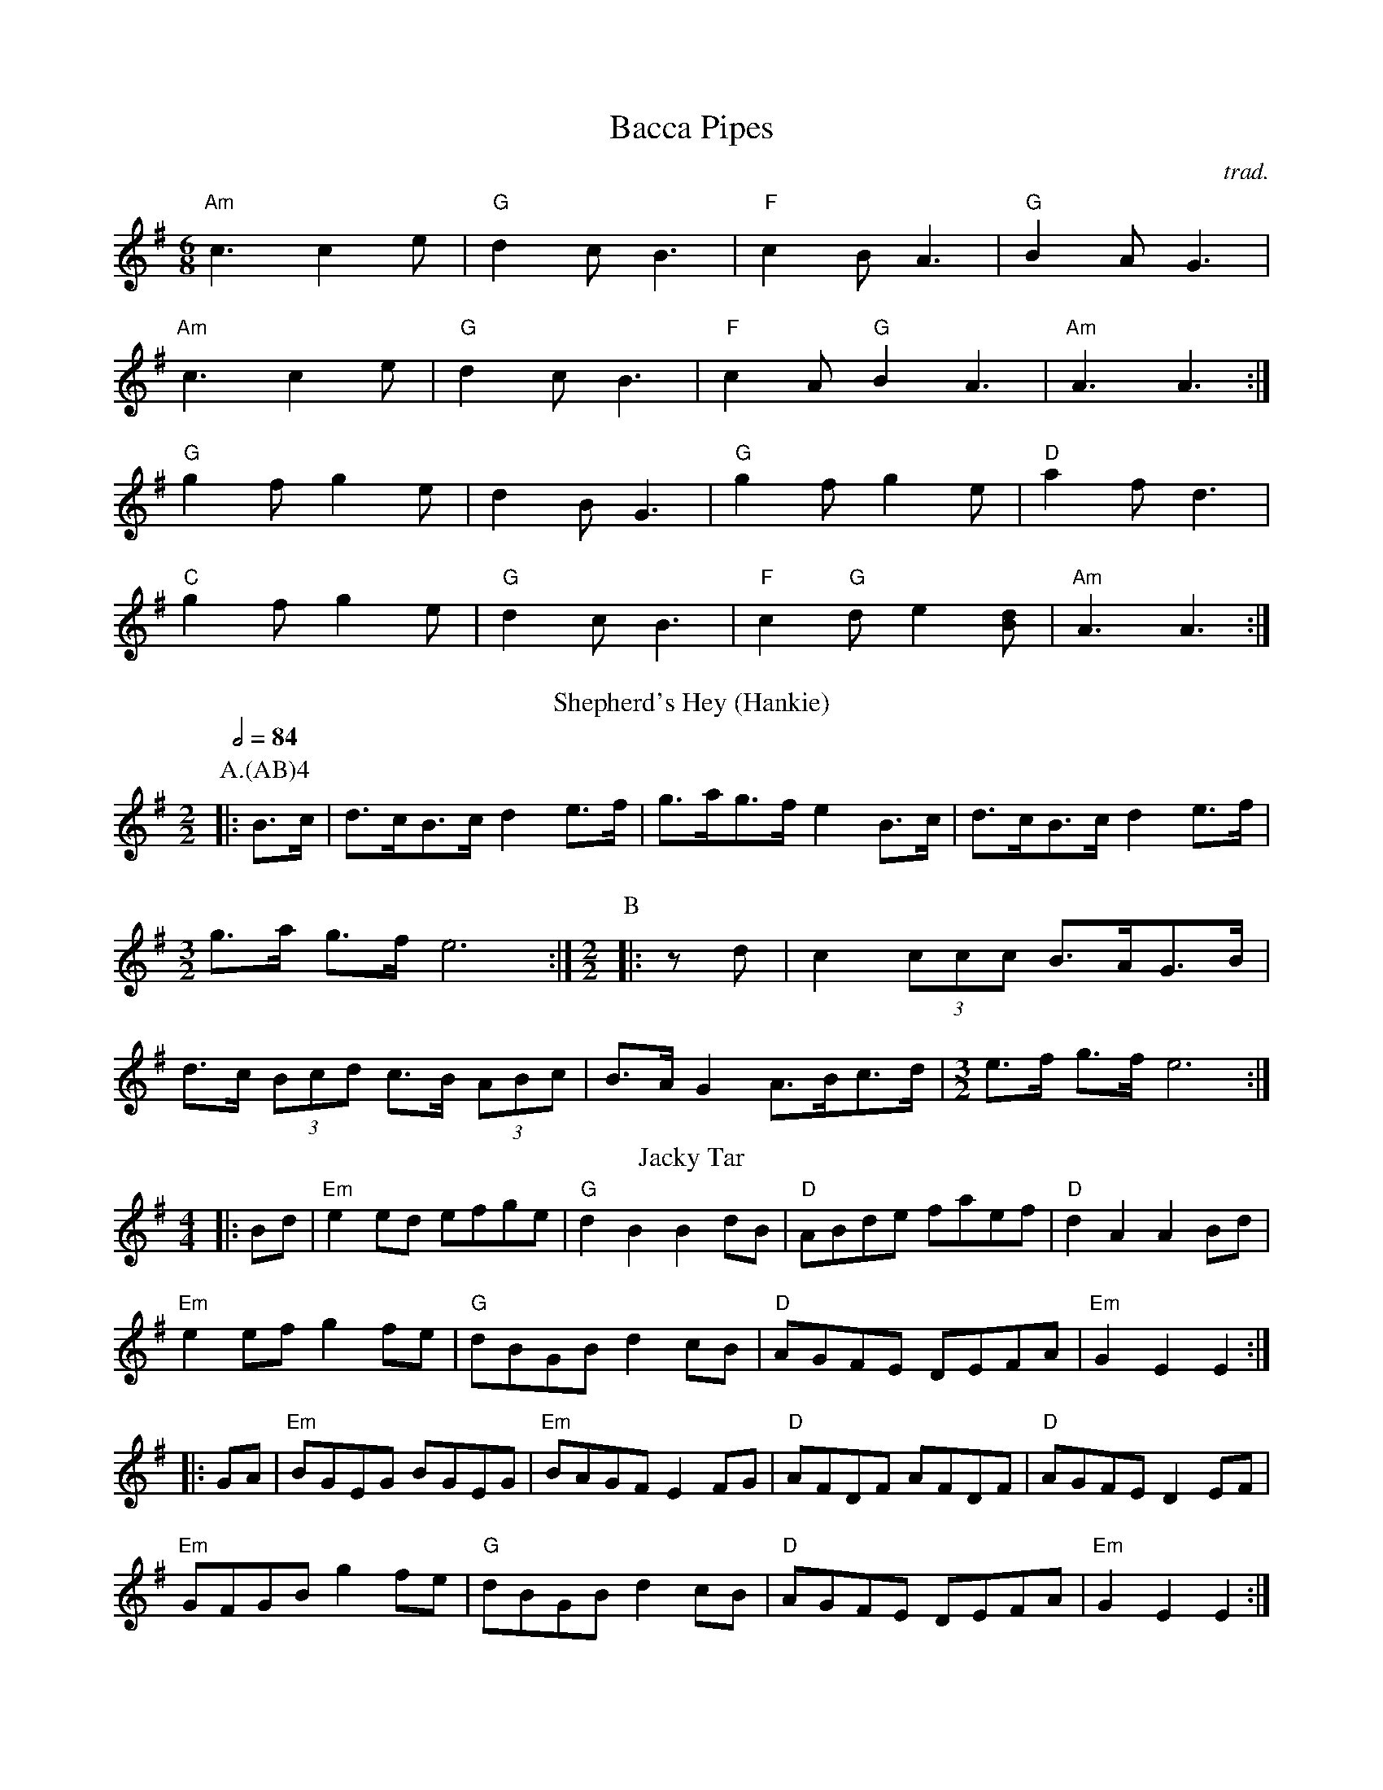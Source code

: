 X:1
T: Bacca Pipes
O:trad.
R:Jig
L:1/8
M:6/8
K:G
"Am"c3 c2 e|"G"d2 c B3|"F"c2 B A3|"G"B2 A G3|
"Am"c3 c2 e|"G"d2 c B3|"F"c2 A "G"B2 A3|"Am" A3 A3 :|
"G" g2 f g2 e|d2 B G3|"G" g2 f g2 e|"D"a2 f d3|
"C" g2 f g2 e|"G"d2 c B3|"F" c2 "G"d e2 [dB] |"Am" A3 A3 :|
T:Shepherd's Hey (Hankie)
M:2/2
C:
S:Bacon (MDT)
N:
A:Field Town
O:English
R:Reel
%P:A/2(AB)$^4$
P:A.(AB)4
K:Em
Q:1/2=84
P:A
L:1/8
|: B>c | d>cB>c d2 e>f | g>ag>f e2 B>c | d>cB>c d2 e>f |\
M:3/2
L:1/8
g>a g>f e6 :|\
M:2/2
L:1/8
P:B
|: z d | c2 (3ccc B>AG>B | d>c (3Bcd c>B (3ABc | B>A G2 A>Bc>d |\
M:3/2
L:1/8
e>f g>f e6 :|
T: Jacky Tar
R: hornpipe
M: 4/4
L: 1/8
K: Emin
|:Bd|"Em"e2ed efge|"G" d2B2 B2dB|"D"ABde faef|"D" d2A2 A2Bd|
"Em"e2ef g2fe|"G" dBGB d2cB|"D"AGFE DEFA|"Em"G2E2 E2:|
|:GA|"Em"BGEG BGEG|"Em"BAGF E2FG|"D"AFDF AFDF|"D" AGFE D2EF|
"Em"GFGB g2fe|"G" dBGB d2cB|"D"AGFE DEFA|"Em"G2E2 E2:|